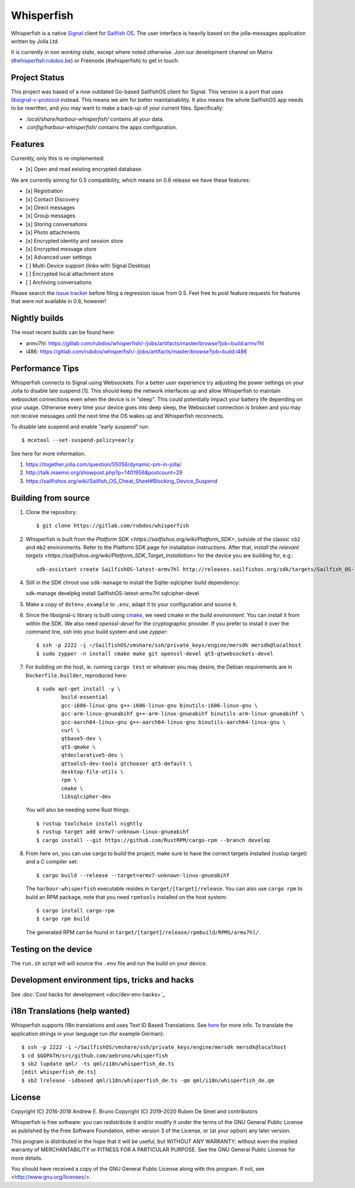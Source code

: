===============================================================================
Whisperfish
===============================================================================

Whisperfish is a native `Signal <https://www.whispersystems.org/>`_ client for
`Sailfish OS <https://sailfishos.org/>`_. The user interface is heavily based on
the jolla-messages application written by Jolla Ltd.

It is currently *in non working state*, except where noted otherwise.  Join our
development channel on Matrix
(`#whisperfish:rubdos.be <https://matrix.to/#/#whisperfish:rubdos.be>`_) or
Freenode (#whisperfish) to get in touch.

-------------------------------------------------------------------------------
Project Status
-------------------------------------------------------------------------------

This project was based of a now outdated Go-based SailfishOS client for Signal.
This version is a port that uses `libsignal-c-protocol
<https://github.com/signalapp/libsignal-protocol-c>`_ instead.
This means we aim for better maintainability.
It also means the whole SailfishOS app needs to be rewritten, and you may want
to make a back-up of your current files. Specifically:

- `.local/share/harbour-whisperfish/` contains all your data.
- `.config/harbour-whisperfish/` contains the apps configuration.

-------------------------------------------------------------------------------
Features
-------------------------------------------------------------------------------

Currently, only this is re-implemented:

- [x] Open and read existing encrypted database.

We are currently aiming for 0.5 compatibility, which means on 0.6 release we
have these features:

- [x] Registration
- [x] Contact Discovery
- [x] Direct messages
- [x] Group messages
- [x] Storing conversations
- [x] Photo attachments
- [x] Encrypted identity and session store
- [x] Encrypted message store
- [x] Advanced user settings
- [ ] Multi-Device support (links with Signal Desktop)
- [ ] Encrypted local attachment store
- [ ] Archiving conversations

Please search the `issue tracker <https://gitlab.com/rubdos/whisperfish/-/issues>`_
before filing a regression issue from 0.5.
Feel free to post feature requests for features that were *not* available in 0.6,
however!

-------------------------------------------------------------------------------
Nightly builds
-------------------------------------------------------------------------------

The most recent builds can be found here:

- armv7hl: https://gitlab.com/rubdos/whisperfish/-/jobs/artifacts/master/browse?job=build:armv7hl
- i486: https://gitlab.com/rubdos/whisperfish/-/jobs/artifacts/master/browse?job=build:i486


-------------------------------------------------------------------------------
Performance Tips
-------------------------------------------------------------------------------

Whisperfish connects to Signal using Websockets. For a better user experience
try adjusting the power settings on your Jolla to disable late suspend [1].
This should keep the network interfaces up and allow Whisperfish to maintain
websocket connections even when the device is in "sleep". This could
potentially impact your battery life depending on your usage. Otherwise
every time your device goes into deep sleep, the Websocket connection is broken
and you may not receive messages until the next time the OS wakes up and
Whisperfish reconnects.

To disable late suspend and enable "early suspend" run::

    $ mcetool --set-suspend-policy=early    

See here for more information.

1. https://together.jolla.com/question/55056/dynamic-pm-in-jolla/
2. http://talk.maemo.org/showpost.php?p=1401956&postcount=29
3. https://sailfishos.org/wiki/Sailfish_OS_Cheat_Sheet#Blocking_Device_Suspend

-------------------------------------------------------------------------------
Building from source
-------------------------------------------------------------------------------


1. Clone the repository::

    $ git clone https://gitlab.com/rubdos/whisperfish

2. Whisperfish is built from the `Platform SDK <https://sailfishos.org/wiki/Platform_SDK>`, outside of the classic ``sb2`` and ``mb2`` environments.
   Refer to the Platform SDK page for installation instructions.
   After that, `install the relevant targets <https://sailfishos.org/wiki/Platform_SDK_Target_Installation>` for the device you are building for,
   e.g.::

    sdk-assistant create SailfishOS-latest-armv7hl http://releases.sailfishos.org/sdk/targets/Sailfish_OS-latest-Sailfish_SDK_Target-armv7hl.tar.7z

4. Still in the SDK chroot use ``sdk-manage`` to install the Sqlite-sqlcipher build dependency::

   sdk-manage develpkg install SailfishOS-latest-armv7hl sqlcipher-devel

5. Make a copy of ``dotenv.example`` to ``.env``, adapt it to your configuration and source it.

6. Since the libsignal-c library is built using `cmake <https://cmake.org/>`_,
   we need cmake *in the build environment*.
   You can install it from within the SDK.
   We also need `openssl-devel` for the cryptographic provider.
   If you prefer to install it over the command line, `ssh` into your build system and use `zypper`::

    $ ssh -p 2222 -i ~/SailfishOS/vmshare/ssh/private_keys/engine/mersdk mersdk@localhost
    $ sudo zypper -n install cmake make git openssl-devel qt5-qtwebsockets-devel

7. For building on the host, ie. running ``cargo test`` or whatever you may desire, the Debian
   requirements are in ``Dockerfile.builder``, reproduced here::

           $ sudo apt-get install -y \
                   build-essential
                   gcc-i686-linux-gnu g++-i686-linux-gnu binutils-i686-linux-gnu \
                   gcc-arm-linux-gnueabihf g++-arm-linux-gnueabihf binutils-arm-linux-gnueabihf \
                   gcc-aarch64-linux-gnu g++-aarch64-linux-gnu binutils-aarch64-linux-gnu \
                   curl \
                   qtbase5-dev \
                   qt5-qmake \
                   qtdeclarative5-dev \
                   qttools5-dev-tools qtchooser qt5-default \
                   desktop-file-utils \
                   rpm \
                   cmake \
                   libsqlcipher-dev

   You will also be needing some Rust things::

           $ rustup toolchain install nightly
           $ rustup target add armv7-unknown-linux-gnueabihf
           $ cargo install --git https://github.com/RustRPM/cargo-rpm --branch develop

8. From here on, you can use cargo to build the project;
   make sure to have the correct targets installed (rustup target) and a C compiler set::

    $ cargo build --release --target=armv7-unknown-linux-gnueabihf

   The ``harbour-whisperfish`` executable resides in ``target/[target]/release``.
   You can also use ``cargo rpm`` to build an RPM package,
   note that you need ``rpmtools`` installed on the host system::

    $ cargo install cargo-rpm
    $ cargo rpm build

   The generated RPM can be found in ``target/[target]/release/rpmbuild/RPMS/armv7hl/``.

-------------------------------------------------------------------------------
Testing on the device
-------------------------------------------------------------------------------

The ``run.sh`` script will will source the ``.env`` file and run the build on your device.

-------------------------------------------------------------------------------
Development environment tips, tricks and hacks
-------------------------------------------------------------------------------

See :doc:`Cool hacks for development <doc/dev-env-hacks>`_

-------------------------------------------------------------------------------
i18n Translations (help wanted)
-------------------------------------------------------------------------------

Whisperfish supports i18n translations and uses Text ID Based Translations. See
`here <http://doc.qt.io/qt-5/linguist-id-based-i18n.html>`_ for more info. To
translate the application strings in your language run (for example German)::

    $ ssh -p 2222 -i ~/SailfishOS/vmshare/ssh/private_keys/engine/mersdk mersdk@localhost
    $ cd $GOPATH/src/github.com/aebruno/whisperfish
    $ sb2 lupdate qml/ -ts qml/i18n/whisperfish_de.ts
    [edit whisperfish_de.ts]
    $ sb2 lrelease -idbased qml/i18n/whisperfish_de.ts -qm qml/i18n/whisperfish_de.qm

-------------------------------------------------------------------------------
License
-------------------------------------------------------------------------------

Copyright (C) 2016-2018 Andrew E. Bruno
Copyright (C) 2019-2020 Ruben De Smet and contributors

Whisperfish is free software: you can redistribute it and/or modify it under the
terms of the GNU General Public License as published by the Free Software
Foundation, either version 3 of the License, or (at your option) any later
version.

This program is distributed in the hope that it will be useful, but WITHOUT ANY
WARRANTY; without even the implied warranty of MERCHANTABILITY or FITNESS FOR A
PARTICULAR PURPOSE. See the GNU General Public License for more details.

You should have received a copy of the GNU General Public License along with
this program. If not, see <http://www.gnu.org/licenses/>.
